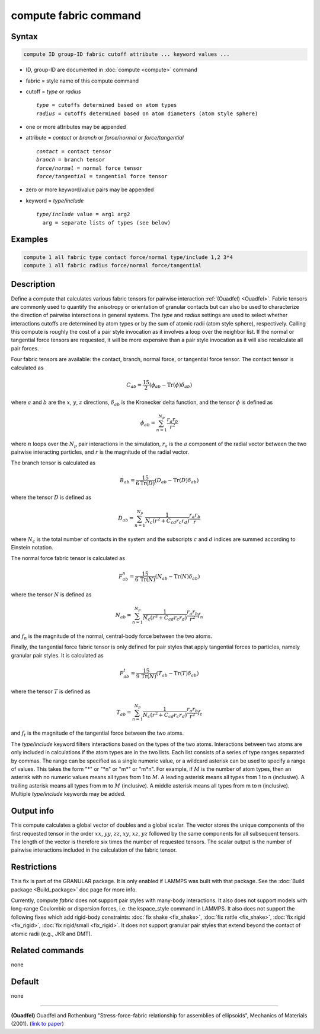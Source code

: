 .. index:: compute fabric

compute fabric command
======================

Syntax
""""""

.. code-block:: LAMMPS

   compute ID group-ID fabric cutoff attribute ... keyword values ...

* ID, group-ID are documented in :doc:`compute <compute>` command
* fabric = style name of this compute command
* cutoff = *type* or *radius*

  .. parsed-literal::

       *type* = cutoffs determined based on atom types
       *radius* = cutoffs determined based on atom diameters (atom style sphere)

* one or more attributes may be appended
* attribute = *contact* or *branch* or *force/normal* or *force/tangential*

  .. parsed-literal::

       *contact* = contact tensor
       *branch* = branch tensor
       *force/normal* = normal force tensor
       *force/tangential* = tangential force tensor

* zero or more keyword/value pairs may be appended
* keyword = *type/include*

  .. parsed-literal::

       *type/include* value = arg1 arg2
         arg = separate lists of types (see below)

Examples
""""""""

.. code-block:: LAMMPS

   compute 1 all fabric type contact force/normal type/include 1,2 3*4
   compute 1 all fabric radius force/normal force/tangential

Description
"""""""""""

Define a compute that calculates various fabric tensors for pairwise
interaction :ref:`(Ouadfel) <Ouadfel>`. Fabric tensors are commonly used
to quantify the anisotropy or orientation of granular contacts but can also
be used to characterize the direction of pairwise interactions in general
systems. The *type* and *radius* settings are used to select whether interactions
cutoffs are determined by atom types or by the sum of atomic radii (atom
style sphere), respectively. Calling this compute is roughly the cost of a
pair style invocation as it involves a loop over the neighbor list. If the
normal or tangential force tensors are requested, it will be more expensive
than a pair style invocation as it will also recalculate all pair forces.

Four fabric tensors are available: the contact, branch, normal force, or
tangential force tensor. The contact tensor is calculated as

.. math::

   C_{ab}  =  \frac{15}{2} (\phi_{ab} - \mathrm{Tr}(\phi) \delta_{ab})

where :math:`a` and :math:`b` are the :math:`x`, :math:`y`, :math:`z`
directions, :math:`\delta_{ab}` is the Kronecker delta function, and
the tensor :math:`\phi` is defined as

.. math::

   \phi_{ab}  =  \sum_{n = 1}^{N_p} \frac{r_{a} r_{b}}{r^2}

where :math:`n` loops over the :math:`N_p` pair interactions in the simulation,
:math:`r_{a}` is the :math:`a` component of the radial vector between the
two pairwise interacting particles, and :math:`r` is the magnitude of the
radial vector.

The branch tensor is calculated as

.. math::

   B_{ab}  =  \frac{15}{6 \mathrm{Tr}(D)} (D_{ab} - \mathrm{Tr}(D) \delta_{ab})

where the tensor :math:`D` is defined as

.. math::

   D_{ab}  =  \sum_{n = 1}^{N_p}
                \frac{1}{N_c (r^2 + C_{cd} r_c r_d)}
                \frac{r_{a} r_{b}}{r}

where :math:`N_c` is the total number of contacts in the system and the
subscripts :math:`c` and :math:`d` indices are summed according to Einstein
notation.

The normal force fabric tensor is calculated as

.. math::

   F^n_{ab}  =  \frac{15}{6\, \mathrm{Tr}(N)} (N_{ab} - \mathrm{Tr}(N) \delta_{ab})

where the tensor :math:`N` is defined as

.. math::

   N_{ab}  =  \sum_{n = 1}^{N_p}
                \frac{1}{N_c (r^2 + C_{cd} r_c r_d)}
                \frac{r_{a} r_{b}}{r^2} f_n

and :math:`f_n` is the magnitude of the normal, central-body force between the two atoms.

Finally, the tangential force fabric tensor is only defined for pair styles that
apply tangential forces to particles, namely granular pair styles. It is calculated
as

.. math::

   F^t_{ab}  =  \frac{15}{9\, \mathrm{Tr}(N)} (T_{ab} - \mathrm{Tr}(T) \delta_{ab})

where the tensor :math:`T` is defined as

.. math::

   T_{ab}  =  \sum_{n = 1}^{N_p}
                \frac{1}{N_c (r^2 + C_{cd} r_c r_d)}
                \frac{r_{a} r_{b}}{r^2} f_t

and :math:`f_t` is the magnitude of the tangential force between the two atoms.

The *type/include* keyword filters interactions based on the types of the two atoms.
Interactions between two atoms are only included in calculations if the atom types
are in the two lists. Each list consists of a series of type
ranges separated by commas. The range can be specified as a
single numeric value, or a wildcard asterisk can be used to specify a range
of values.  This takes the form "\*" or "\*n" or "m\*" or "m\*n".  For
example, if :math:`M` is the number of atom types, then an asterisk with no
numeric values means all types from 1 to :math:`M`.  A leading asterisk means
all types from 1 to n (inclusive).  A trailing asterisk means all types from
m to :math:`M` (inclusive).  A middle asterisk means all types from m to n
(inclusive).  Multiple *type/include* keywords may be added.

Output info
"""""""""""

This compute calculates a global vector of doubles and a global scalar. The
vector stores the unique components of the first requested tensor in the
order :math:`xx`, :math:`yy`, :math:`zz`, :math:`xy`, :math:`xz`,
:math:`yz` followed by the same components for all subsequent tensors.
The length of the vector is therefore six times the number of requested
tensors. The scalar output is the number of pairwise interactions included
in the calculation of the fabric tensor.

Restrictions
""""""""""""

This fix is part of the GRANULAR package.  It is only enabled if LAMMPS
was built with that package.  See the :doc:`Build package <Build_package>`
doc page for more info.

Currently, compute *fabric* does not support pair styles
with many-body interactions.  It also does not
support models with long-range Coulombic or dispersion forces,
i.e. the kspace_style command in LAMMPS.  It also does not support the
following fixes which add rigid-body constraints: :doc:`fix shake
<fix_shake>`, :doc:`fix rattle <fix_shake>`, :doc:`fix rigid
<fix_rigid>`, :doc:`fix rigid/small <fix_rigid>`. It does not support
granular pair styles that extend beyond the contact of atomic radii
(e.g., JKR and DMT).

Related commands
""""""""""""""""

none

Default
"""""""

none

----------

.. _Ouadfel:

**(Ouadfel)** Ouadfel and Rothenburg
"Stress-force-fabric relationship for assemblies of ellipsoids",
Mechanics of Materials (2001). (`link to paper <https://doi.org/10.1016/S0167-6636(00)00057-0>`_)
